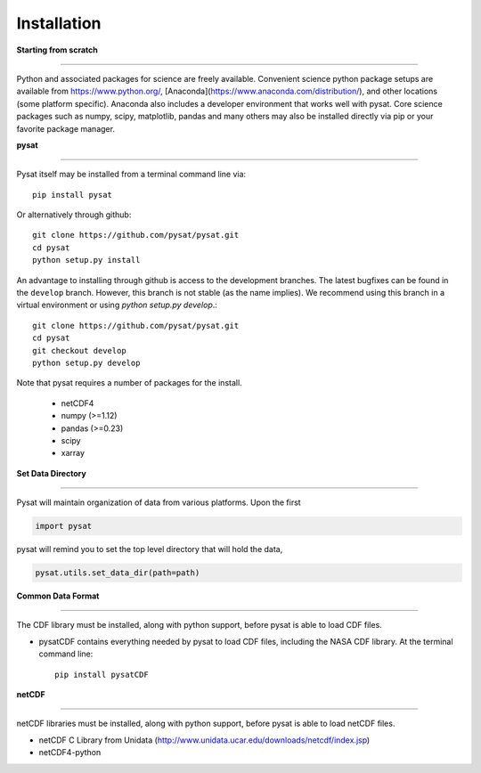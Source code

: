 
Installation
============

**Starting from scratch**

----

Python and associated packages for science are freely available. Convenient science python package setups are available from https://www.python.org/, [Anaconda](https://www.anaconda.com/distribution/), and other locations (some platform specific). Anaconda also includes a developer environment that works well with pysat. Core science packages such as numpy, scipy, matplotlib, pandas and many others may also be installed directly via pip or your favorite package manager.


**pysat**

----

Pysat itself may be installed from a terminal command line via::

   pip install pysat

Or alternatively through github::

   git clone https://github.com/pysat/pysat.git
   cd pysat
   python setup.py install

An advantage to installing through github is access to the development branches.  The latest bugfixes can be found in the ``develop`` branch.   However, this branch is not stable (as the name implies). We recommend using this branch in a virtual environment or using `python setup.py develop`.::

   git clone https://github.com/pysat/pysat.git
   cd pysat
   git checkout develop
   python setup.py develop


Note that pysat requires a number of packages for the install.

    * netCDF4
    * numpy (>=1.12)
    * pandas (>=0.23)
    * scipy
    * xarray


**Set Data Directory**

----

Pysat will maintain organization of data from various platforms. Upon the first

.. code:: python

   import pysat

pysat will remind you to set the top level directory that will hold the data,

.. code:: python

   pysat.utils.set_data_dir(path=path)


**Common Data Format**

----

The CDF library must be installed, along with python support, before pysat is able to load CDF files.

- pysatCDF contains everything needed by pysat to load CDF files, including the NASA CDF library. At the terminal command line::

   pip install pysatCDF


**netCDF**

----

netCDF libraries must be installed, along with python support, before pysat is able to load netCDF files.

- netCDF C Library from Unidata (http://www.unidata.ucar.edu/downloads/netcdf/index.jsp)
- netCDF4-python
